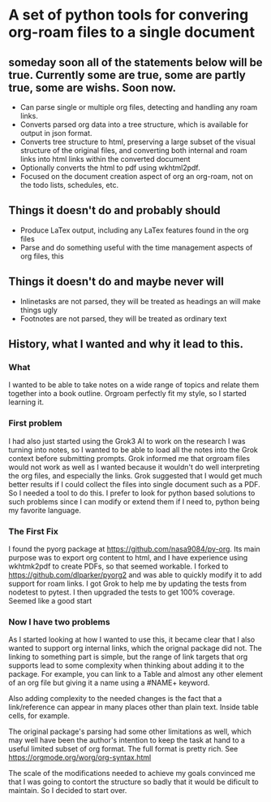 * A set of python tools for convering org-roam files to a single document
** someday soon all of the statements below will be true. Currently some are true, some are partly true, some are wishs. Soon now.
- Can parse single or multiple org files, detecting and handling any roam links.
- Converts parsed org data into a tree structure, which is available for output
   in json format.
- Converts tree structure to html, preserving a large subset of the visual structure of
   the original files, and converting both internal and roam links into html links within
   the converted document
- Optionally converts the html to pdf using wkhtml2pdf.
- Focused on the document creation aspect of org an org-roam, not on the todo lists, schedules, etc.
** Things it doesn't do and probably should
- Produce LaTex output, including any LaTex features found in the org files
- Parse and do something useful with the time management aspects of org files, this
** Things it doesn't do and maybe never will
- Inlinetasks are not parsed, they will be treated as headings an will make things ugly
- Footnotes are not parsed, they will be treated as ordinary text
** History, what I wanted and why it lead to this.
*** What
  I wanted to be able to take notes on a wide range of topics and relate them together
  into a book outline. Orgroam perfectly fit my style, so I started learning it.
*** First problem
  I had also just started using the Grok3 AI to work on the research I was turning into notes,
  so I wanted to be able to load all the notes into the Grok context before submitting
  prompts. Grok informed me that orgroam files would not work as well as I wanted because
  it wouldn't do well interpreting the org files, and especially the links. Grok suggested
  that I would get much better results if I could collect the files into single document
  such as a PDF. So I needed a tool to do this. I prefer to look for python based solutions
  to such problems since I can modify or extend them if I need to, python being my favorite
  language.
*** The First Fix
  I found the pyorg package at https://github.com/nasa9084/py-org.
  Its main purpose was to export org content to html, and I have experience using
  wkhtmk2pdf to create PDFs, so that seemed workable. I forked to
  https://github.com/dlparker/pyorg2 and was able to quickly modify it to add support
  for roam links.
  I got Grok to help me by updating the tests from nodetest to pytest.
  I then upgraded the tests to get 100% coverage. Seemed like a good start
*** Now I have two problems
  As I started looking at how I wanted to use this, it became clear that I also wanted to
  support org internal links, which the orignal package did not. The linking to something
  part is simple, but the range of link targets that org supports lead to some complexity
  when thinking about adding it to the package. For example, you can link to a Table and
  almost any other element of an org file but giving it a name using a #NAME+ keyword.

  Also adding complexity to the needed changes is the fact that a link/reference can
  appear in many places other than plain text. Inside table cells, for example.

  The original package's parsing had some other limitations as well, which may well have
  been the author's intention to keep the task at hand to a useful limited subset of org
  format. The full format is pretty rich. See https://orgmode.org/worg/org-syntax.html
  
  The scale of the modifications needed to achieve my goals convinced me that I was going
  to contort the structure so badly that it would be dificult to maintain. So I decided
  to start over.
